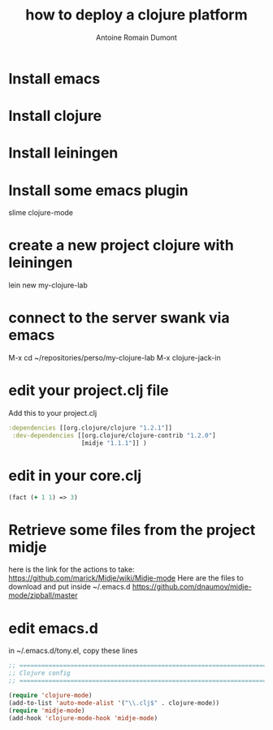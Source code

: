 #+Title: how to deploy a clojure platform
#+author: Antoine Romain Dumont
#+STARTUP: indent
#+STARTUP: hidestars odd

* Install emacs
* Install clojure
* Install leiningen
* Install some emacs plugin
slime
clojure-mode
* create a new project clojure with leiningen
lein new my-clojure-lab
* connect to the server swank via emacs
M-x cd ~/repositories/perso/my-clojure-lab
M-x clojure-jack-in
* edit your project.clj file
Add this to your project.clj
#+BEGIN_SRC clj
 :dependencies [[org.clojure/clojure "1.2.1"]]
  :dev-dependencies [[org.clojure/clojure-contrib "1.2.0"]
                     [midje "1.1.1"]] )

#+END_SRC
* edit in your core.clj
#+BEGIN_SRC clj
(fact (+ 1 1) => 3)
#+END_SRC
* Retrieve some files from the project midje
here is the link for the actions to take:
https://github.com/marick/Midje/wiki/Midje-mode
Here are the files to download and put inside ~/.emacs.d
https://github.com/dnaumov/midje-mode/zipball/master
* edit emacs.d
in ~/.emacs.d/tony.el, copy these lines
#+BEGIN_SRC el
;; =============================================================================
;; Clojure config
;; =============================================================================

(require 'clojure-mode)
(add-to-list 'auto-mode-alist '("\\.clj$" . clojure-mode))
(require 'midje-mode)
(add-hook 'clojure-mode-hook 'midje-mode)
#+END_SRC
